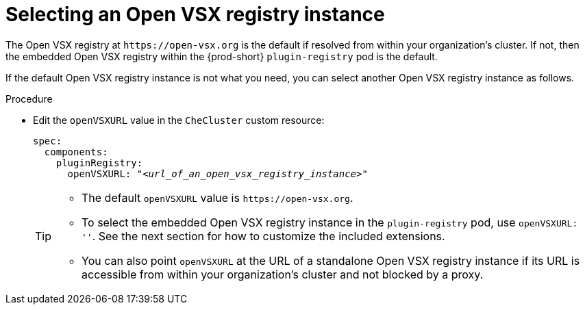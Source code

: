:_content-type: CONCEPT

[id="selecting-an-open-vsx-registry-instance"]
= Selecting an Open VSX registry instance

The Open VSX registry at `pass:c,a,q[https://open-vsx.org]` is the default if resolved from within your organization's cluster. If not, then the embedded Open VSX registry within the {prod-short} `plugin-registry` pod is the default.

If the default Open VSX registry instance is not what you need, you can select another Open VSX registry instance as follows.

.Procedure

* Edit the `openVSXURL` value in the `CheCluster` custom resource:
+
[source,yaml,subs="+quotes"]
----
spec:
  components:
    pluginRegistry:
      openVSXURL: "__<url_of_an_open_vsx_registry_instance>__"
----
+
[TIP]
====
* The default `openVSXURL` value is `pass:c,a,q[https://open-vsx.org]`.
 
* To select the embedded Open VSX registry instance in the `plugin-registry` pod, use `openVSXURL: ''`. See the next section for how to customize the included extensions.

* You can also point `openVSXURL` at the URL of a standalone Open VSX registry instance if its URL is accessible from within your organization's cluster and not blocked by a proxy. 
====
